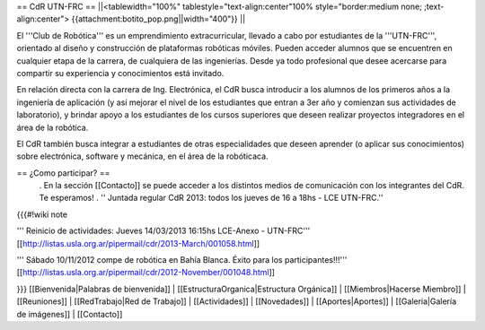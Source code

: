 == CdR UTN-FRC ==
||<tablewidth="100%" tablestyle="text-align:center"100%  style="border:medium none;  ;text-align:center"> {{attachment:botito_pop.png||width="400"}} ||


El '''Club de Robótica''' es un emprendimiento extracurricular, llevado a cabo por estudiantes de la '''UTN-FRC''', orientado al diseño y construcción de plataformas robóticas móviles. Pueden acceder alumnos que se encuentren en cualquier etapa de la carrera, de cualquiera de las ingenierías. Desde ya todo profesional que desee acercarse para compartir su experiencia y conocimientos está invitado.

En relación directa con la carrera de Ing. Electrónica, el CdR busca introducir a los alumnos de los primeros años a la ingeniería de aplicación (y así mejorar el nivel de los estudiantes que entran a 3er año y comienzan sus actividades de laboratorio), y brindar apoyo a los estudiantes de los cursos superiores que deseen realizar proyectos integradores en el área de la robótica.

El CdR también busca integrar a estudiantes de otras especialidades que deseen aprender (o aplicar sus conocimientos) sobre electrónica, software y mecánica, en el área de la robóticaca.

== ¿Como participar? ==
 . En la sección  [[Contacto]] se puede acceder a los distintos medios de comunicación con los integrantes del CdR. Te esperamos!
 . '' Juntada regular CdR 2013: todos los jueves de 16 a 18hs - LCE UTN-FRC.''

{{{#!wiki note

''' Reinicio de actividades: Jueves 14/03/2013 16:15hs LCE-Anexo - UTN-FRC''' [[http://listas.usla.org.ar/pipermail/cdr/2013-March/001058.html]]

''' Sábado 10/11/2012 compe de robótica en Bahía Blanca. Éxito para los participantes!!!'''
[[http://listas.usla.org.ar/pipermail/cdr/2012-November/001048.html]]

}}}
[[Bienvenida|Palabras de bienvenida]] | [[EstructuraOrganica|Estructura Orgánica]] | [[Miembros|Hacerse Miembro]] | [[Reuniones]] | [[RedTrabajo|Red de Trabajo]] | [[Actividades]] | [[Novedades]] | [[Aportes|Aportes]] | [[Galeria|Galería de imágenes]] | [[Contacto]]

